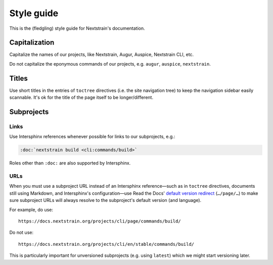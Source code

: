 ===========
Style guide
===========

This is the (fledgling) style guide for Nextstrain's documentation.


Capitalization
==============

Capitalize the names of our projects, like Nextstrain, Augur, Auspice,
Nextstrain CLI, etc.

Do not capitalize the eponymous commands of our projects, e.g. ``augur``,
``auspice``, ``nextstrain``.


Titles
======

Use short titles in the entries of ``toctree`` directives (i.e. the site
navigation tree) to keep the navigation sidebar easily scannable.  It's ok for
the title of the page itself to be longer/different.


Subprojects
===========

Links
-----

Use Intersphinx references whenever possible for links to our subprojects, e.g.:

.. code-block:: rst

    :doc:`nextstrain build <cli:commands/build>`

Roles other than ``:doc:`` are also supported by Intersphinx.

URLs
----

When you must use a subproject URL instead of an Intersphinx reference—such as
in ``toctree`` directives, documents still using Markdown, and Intersphinx's
configuration—use Read the Docs' `default version redirect`_ (``…/page/…``) to
make sure subproject URLs will always resolve to the subproject's default
version (and language).

For example, do use::

    https://docs.nextstrain.org/projects/cli/page/commands/build/

Do not use::

    https://docs.nextstrain.org/projects/cli/en/stable/commands/build/

This is particularly important for unversioned subprojects (e.g. using
``latest``) which we might start versioning later.

.. _default version redirect: https://docs.readthedocs.io/en/stable/automatic-redirects.html#redirecting-to-a-page
